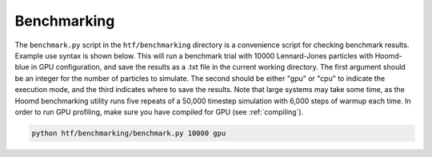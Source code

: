 .. _benchmarking:

Benchmarking
------------

The ``benchmark.py`` script in the ``htf/benchmarking`` directory is a convenience script for checking benchmark results. Example
use syntax is shown below. This will run a benchmark trial with 10000 Lennard-Jones particles with Hoomd-blue in GPU configuration,
and save the results as a .txt file in the current working directory. The first argument should be an integer for the number of particles
to simulate. The second should be either "gpu" or "cpu" to indicate the execution mode, and the third indicates where to save the results.
Note that large systems may take some time, as the Hoomd benchmarking utility runs five repeats of a 50,000 timestep simulation with 6,000 steps
of warmup each time. In order to run GPU profiling, make sure you have compiled for GPU (see :ref:`compiling`).

.. code:: bash

    python htf/benchmarking/benchmark.py 10000 gpu

